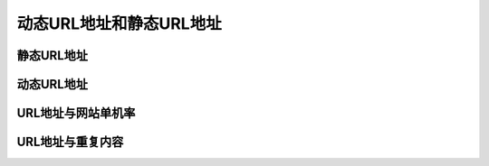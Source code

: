 ﻿动态URL地址和静态URL地址
=============================

静态URL地址
-----------------

动态URL地址
----------------

URL地址与网站单机率
--------------------

URL地址与重复内容
----------------------